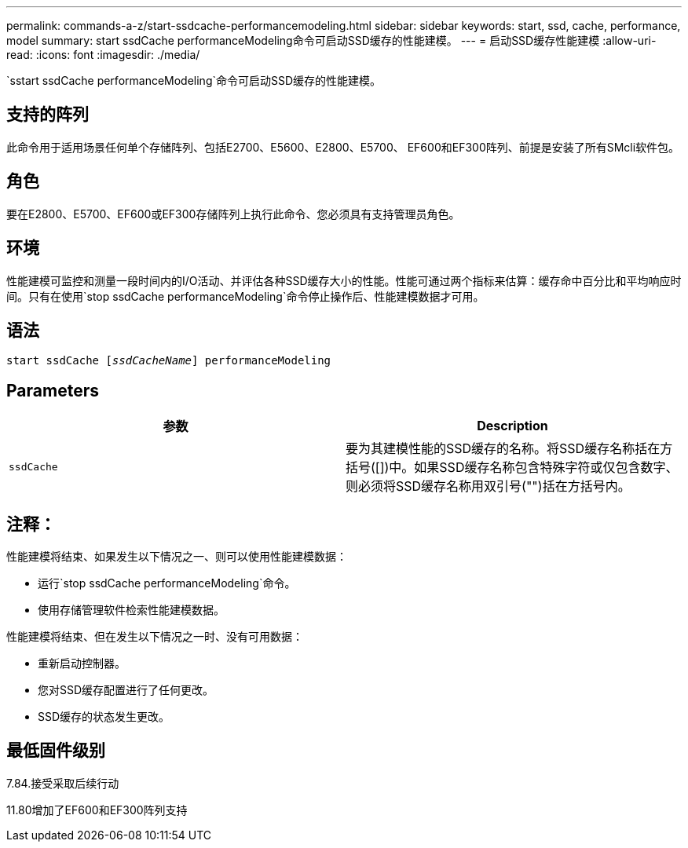 ---
permalink: commands-a-z/start-ssdcache-performancemodeling.html 
sidebar: sidebar 
keywords: start, ssd, cache, performance, model 
summary: start ssdCache performanceModeling命令可启动SSD缓存的性能建模。 
---
= 启动SSD缓存性能建模
:allow-uri-read: 
:icons: font
:imagesdir: ./media/


[role="lead"]
`sstart ssdCache performanceModeling`命令可启动SSD缓存的性能建模。



== 支持的阵列

此命令用于适用场景任何单个存储阵列、包括E2700、E5600、E2800、E5700、 EF600和EF300阵列、前提是安装了所有SMcli软件包。



== 角色

要在E2800、E5700、EF600或EF300存储阵列上执行此命令、您必须具有支持管理员角色。



== 环境

性能建模可监控和测量一段时间内的I/O活动、并评估各种SSD缓存大小的性能。性能可通过两个指标来估算：缓存命中百分比和平均响应时间。只有在使用`stop ssdCache performanceModeling`命令停止操作后、性能建模数据才可用。



== 语法

[listing, subs="+macros"]
----
start ssdCache pass:quotes[[_ssdCacheName_]] performanceModeling
----


== Parameters

[cols="2*"]
|===
| 参数 | Description 


 a| 
`ssdCache`
 a| 
要为其建模性能的SSD缓存的名称。将SSD缓存名称括在方括号([])中。如果SSD缓存名称包含特殊字符或仅包含数字、则必须将SSD缓存名称用双引号("")括在方括号内。

|===


== 注释：

性能建模将结束、如果发生以下情况之一、则可以使用性能建模数据：

* 运行`stop ssdCache performanceModeling`命令。
* 使用存储管理软件检索性能建模数据。


性能建模将结束、但在发生以下情况之一时、没有可用数据：

* 重新启动控制器。
* 您对SSD缓存配置进行了任何更改。
* SSD缓存的状态发生更改。




== 最低固件级别

7.84.接受采取后续行动

11.80增加了EF600和EF300阵列支持
